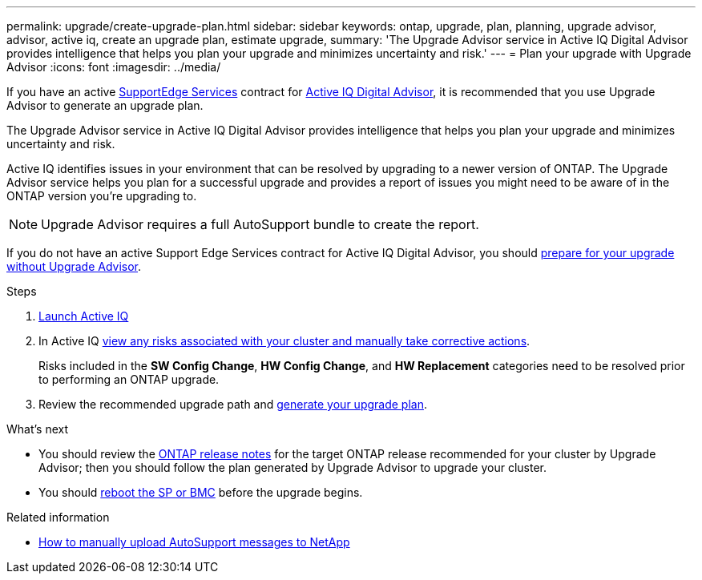 ---
permalink: upgrade/create-upgrade-plan.html
sidebar: sidebar
keywords: ontap, upgrade, plan, planning, upgrade advisor, advisor, active iq, create an upgrade plan, estimate upgrade, 
summary: 'The Upgrade Advisor service in Active IQ Digital Advisor provides intelligence that helps you plan your upgrade and minimizes uncertainty and risk.'
---
= Plan your upgrade with Upgrade Advisor
:icons: font
:imagesdir: ../media/

[.lead]

If you have an active link:https://www.netapp.com/us/services/support-edge.aspx[SupportEdge Services^] contract for link:https://docs.netapp.com/us-en/active-iq/upgrade_advisor_overview.html[Active IQ Digital Advisor^], it is recommended that you use Upgrade Advisor to generate an upgrade plan. 

The Upgrade Advisor service in Active IQ Digital Advisor provides intelligence that helps you plan your upgrade and minimizes uncertainty and risk.

Active IQ identifies issues in your environment that can be resolved by upgrading to a newer version of ONTAP. The Upgrade Advisor service helps you plan for a successful upgrade and provides a report of issues you might need to be aware of in the ONTAP version you're upgrading to.

NOTE: Upgrade Advisor requires a full AutoSupport bundle to create the report.

If you do not have an active Support Edge Services contract for Active IQ Digital Advisor, you should link:prepare.html[prepare for your upgrade without Upgrade Advisor].

.Steps

. https://aiq.netapp.com/[Launch Active IQ^]

. In Active IQ link:https://docs.netapp.com/us-en/active-iq/task_view_risk_and_take_action.html[view any risks associated with your cluster and manually take corrective actions^].
+
Risks included in the *SW Config Change*, *HW Config Change*, and *HW Replacement* categories need to be resolved prior to performing an ONTAP upgrade.

. Review the recommended upgrade path and link:https://docs.netapp.com/us-en/active-iq/upgrade_advisor_overview.html[generate your upgrade plan^].

.What's next

* You should review the link:../release-notes/index.html[ONTAP release notes] for the target ONTAP release recommended for your cluster by Upgrade Advisor; then you should follow the plan generated by Upgrade Advisor to upgrade your cluster.
* You should link:reboot-sp-bmc.html[reboot the SP or BMC] before the upgrade begins.

.Related information

* https://kb.netapp.com/on-prem/ontap/Ontap_OS/OS-KBs/How_to_manually_upload_AutoSupport_messages_to_NetApp_in_ONTAP_9[How to manually upload AutoSupport messages to NetApp^]

// 2024 Aug 8, GH-1339
// 2024 Feb 1, Jira 1415
// 2024 Janu 10, ONTAPDOC 1553
// 2023 Dec 12, ONTAPDOC 1275
// 2023 Aug 30, ONTAPDOC-1257
// 2023 Aug 28, Jira 1258
// 2023 June 14, Jira 1002